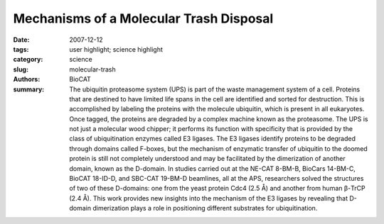 Mechanisms of a Molecular Trash Disposal
########################################

:date: 2007-12-12
:tags: user highlight; science highlight
:category: science
:slug: molecular-trash
:authors: BioCAT
:summary: The ubiquitin proteasome system (UPS) is part of the waste management system of a cell. Proteins that are destined to have limited life spans in the cell are identified and sorted for destruction. This is accomplished by labeling the proteins with the molecule ubiquitin, which is present in all eukaryotes. Once tagged, the proteins are degraded by a complex machine known as the proteasome. The UPS is not just a molecular wood chipper; it performs its function with specificity that is provided by the class of ubiquitination enzymes called E3 ligases. The E3 ligases identify proteins to be degraded through domains called F-boxes, but the mechanism of enzymatic transfer of ubiquitin to the doomed protein is still not completely understood and may be facilitated by the dimerization of another domain, known as the D-domain. In studies carried out at the NE-CAT 8-BM-B, BioCars 14-BM-C, BioCAT 18-ID-D, and SBC-CAT 19-BM-D beamlines, all at the APS, researchers solved the structures of two of these D-domains: one from the yeast protein Cdc4 (2.5 Å) and another from human β-TrCP (2.4 Å). This work provides new insights into the mechanism of the E3 ligases by revealing that D-domain dimerization plays a role in positioning different substrates for ubiquitination.


.. row::

    .. -------------------------------------------------------------------------
    .. column::
        :width: 4

        .. thumbnail::

            .. image:: {filename}/images/scihi/2007-4.png
                :class: img-responsive

            .. caption::
                
                **Fig. 1.** In this e-coli cell, the proteins (shown in blue) crowd
                around ribosomes (purple). These regions have a high
                concentration of protein, typically greater than 30 percent,
                which limits the ensemble of states into which the
                proteins can bend themselves.
    .. -------------------------------------------------------------------------
    .. column::
        :width: 8

        Using a combination of x-ray crystallography, mutational
        analysis, and small-angle x-ray scattering (SAXS) measurements,
        the researchers from the Samuel Lunenfeld
        Research Institute, the Cellgene Corporation, the University
        of Western Ontario, and the University of Toronto were able
        to reveal important new information regarding the role of the
        D-domain in the E3 ligase. Solution of the structures of the
        Cdc4 (Fig. 1) and β-TrCP D-domains reveals a common fold.
        Each fold is composed of three α helices that associate in a
        right-handed superhelical manner to form a parallel dimer. Of
        interest to the function of these proteins is that the
        sequences of the D-domains for Cdc4 and β-TrCP share
        only two conserved residues among the 16 amino acids
        involved in the dimerization interface. However, in both structures
        the dimerization interface is hydrophobic in nature, with
        variability between the two proteins imparting specificity of
        binding between different D-domains.

        In order to learn more about how D-domain dimerization
        affects E3 ligase functions such as substrate recognition and
        ubiquitin conjugation, the team performed mutational analyses
        on the Cdc4 molecule. They found that dimerization of
        the D-domain is essential for the function of the full-length Cdc4 protein and showed that two residues were critical for
        dimer formation. However, although Cdc4 proteins that contained
        mutated D-domains did not dimerize, they were still
        able to bind substrates. Analysis of the catalytic activity of
        the ubiquitination reaction, however, revealed that the catalytic
        attachment of ubiquitin was impaired in these mutants.
        Therefore, it appears that dimerization of Cdc4 mediated
        through the D-domain is important for catalytic efficiency but
        not for substrate recognition.

        SAXS analysis provided further insight into the importance
        of D-domain dimerization and its involvement in the
        catalytic efficiency of the ubiquitination reaction. Catalytic
        attachment of multiple ubiquitin molecules to lysine residues
        in a protein that may be spaced at different distances along
        the protein presents a situation that would be facilitated by
        an accommodating catalytic site. SAXS analysis of Ddomain
        plus F-box domain constructs revealed that,
        although the distance between these domains is quite constrained,
        the configuration created by dimerization brings the
        substrate binding domain of the F-box into coplanar contact
        with the E2 catalytic enzyme. This allows for a wide variety
        of geometric configurations to fit within the catalytic domain,
        increasing catalytic efficiency. Together, this analysis of Ddomain
        dimerization suggests that the flexibility of the system
        comes from dimerization imposed by the D-domain as
        shown in the crystal structure and the coplanar configuration
        created by dimerization that allows substrates of varying
        sizes and configurations to be available for polyubiquitination
        and subsequent disposal by the proteasome.
        *— Sandy Field*

        See: Xiaojing Tang1, Stephen Orlicky1, Zhenyuan Lin1,
        Andrew Willems1, Dante Neculai
        1, Derek Ceccarelli
        1, Frank
        Mercurio2, Brian H. Shilton3, Frank Sicheri
        1,4*, and Mike
        Tyers1,4**, “Suprafacial Orientation of the SCFCdc4 Dimer
        Accommodates Multiple Geometries for Substrate
        Ubiquitination,” Cell 129, 1165 (June 15, 2007).
        DOI 10.1016/j.cell.2007.04.042

        Author affiliations: 1Centre for Systems Biology, Samuel
        Lunenfeld Research Institute; 2Cellgene Corporation; 3Department of Biochemistry, University of Western Ontario; 4Department of Molecular and Medical Genetics, University
        of Toronto

        Correspondence: sicheri@mshri.on.ca,
        tyers@mshri.on.ca

        This work was supported by grants to B.H.S., F.S., and M.T. from the
        Canadian Institutes of Health Research, the National Cancer
        Institute of Canada (NCIC), and the Natural Sciences and
        Engineering Research Council. Bio-CAT is National Institutes of
        Health-supported Research Center RR-08630. Use of the Advanced
        Photon Source was supported by the U.S. Department of Energy,
        Office of Science, Office of Basic Energy Sciences, under Contract
        No. DE-AC02-06CH11357.
